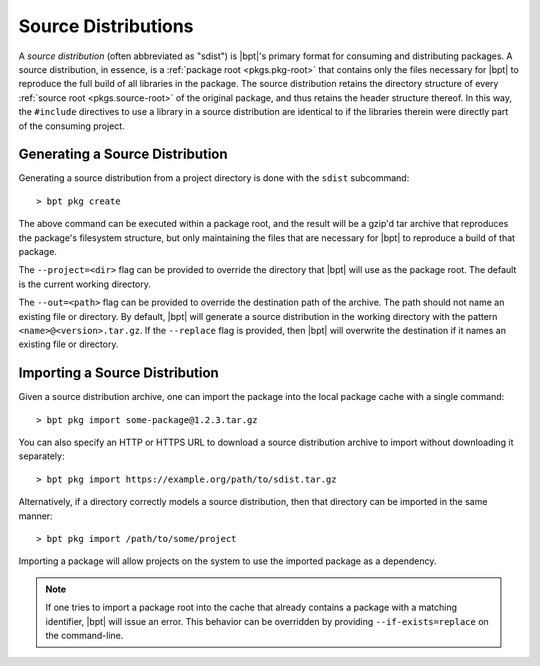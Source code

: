 Source Distributions
####################

A *source distribution* (often abbreviated as "sdist") is |bpt|'s primary
format for consuming and distributing packages. A source distribution, in
essence, is a :ref:`package root <pkgs.pkg-root>` that contains only the files
necessary for |bpt| to reproduce the full build of all libraries in the
package. The source distribution retains the directory structure of every
:ref:`source root <pkgs.source-root>` of the original package, and thus retains
the header structure thereof. In this way, the ``#include`` directives to use a
library in a source distribution are identical to if the libraries therein were
directly part of the consuming project.


Generating a Source Distribution
********************************

Generating a source distribution from a project directory is done with the
``sdist`` subcommand::

> bpt pkg create

The above command can be executed within a package root, and the result will be
a gzip'd tar archive that reproduces the package's filesystem structure, but
only maintaining the files that are necessary for |bpt| to reproduce a build
of that package.

The ``--project=<dir>`` flag can be provided to override the directory that
|bpt| will use as the package root. The default is the current working
directory.

The ``--out=<path>`` flag can be provided to override the destination path of
the archive. The path should not name an existing file or directory. By default,
|bpt| will generate a source distribution in the working directory with the
pattern ``<name>@<version>.tar.gz``. If the ``--replace`` flag is provided,
then |bpt| will overwrite the destination if it names an existing file or
directory.


.. _sdist.import:

Importing a Source Distribution
*******************************

Given a source distribution archive, one can import the package into the local
package cache with a single command::

> bpt pkg import some-package@1.2.3.tar.gz

You can also specify an HTTP or HTTPS URL to download a source distribution
archive to import without downloading it separately::

> bpt pkg import https://example.org/path/to/sdist.tar.gz

Alternatively, if a directory correctly models a source distribution, then
that directory can be imported in the same manner::

> bpt pkg import /path/to/some/project

Importing a package will allow projects on the system to use the imported
package as a dependency.

.. note::

    If one tries to import a package root into the cache that already contains a
    package with a matching identifier, |bpt| will issue an error. This
    behavior can be overridden by providing ``--if-exists=replace`` on the
    command-line.

